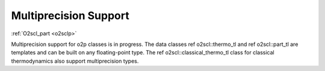 Multiprecision Support
======================

:ref:`O2scl_part <o2sclp>`

Multiprecision support for \o2p classes is in progress. 
The data classes \ref o2scl::thermo_tl and \ref o2scl::part_tl
are templates and can be built on any floating-point type.
The \ref o2scl::classical_thermo_tl class for classical 
thermodynamics also support multiprecision types.
